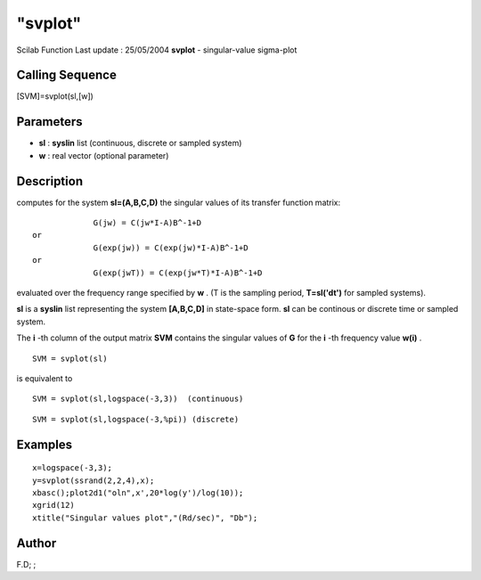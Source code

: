 ====
"svplot"
====

Scilab Function Last update : 25/05/2004
**svplot** - singular-value sigma-plot



Calling Sequence
~~~~~~~~~~~~~~~~

[SVM]=svplot(sl,[w])




Parameters
~~~~~~~~~~


+ **sl** : **syslin** list (continuous, discrete or sampled system)
+ **w** : real vector (optional parameter)




Description
~~~~~~~~~~~

computes for the system **sl=(A,B,C,D)** the singular values of its
transfer function matrix:


::

    
    
                 G(jw) = C(jw*I-A)B^-1+D
    or
                 G(exp(jw)) = C(exp(jw)*I-A)B^-1+D
    or
                 G(exp(jwT)) = C(exp(jw*T)*I-A)B^-1+D
       
        


evaluated over the frequency range specified by **w** . (T is the
sampling period, **T=sl('dt')** for sampled systems).

**sl** is a **syslin** list representing the system **[A,B,C,D]** in
state-space form. **sl** can be continous or discrete time or sampled
system.

The **i** -th column of the output matrix **SVM** contains the
singular values of **G** for the **i** -th frequency value **w(i)** .


::

    
    
    SVM = svplot(sl)
       
        


is equivalent to


::

    
    
    SVM = svplot(sl,logspace(-3,3))  (continuous)
       
        



::

    
    
    SVM = svplot(sl,logspace(-3,%pi)) (discrete)
       
        




Examples
~~~~~~~~


::

    
    
    x=logspace(-3,3);
    y=svplot(ssrand(2,2,4),x);
    xbasc();plot2d1("oln",x',20*log(y')/log(10));
    xgrid(12)
    xtitle("Singular values plot","(Rd/sec)", "Db");
     
      




Author
~~~~~~

F.D; ;



